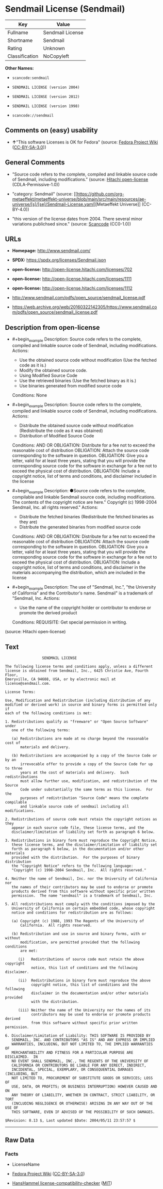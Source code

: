 * Sendmail License (Sendmail)
| Key            | Value            |
|----------------+------------------|
| Fullname       | Sendmail License |
| Shortname      | Sendmail         |
| Rating         | Unknown          |
| Classification | NoCopyleft       |

*Other Names:*

- =scancode:sendmail=

- =SENDMAIL LICENSE (version 2004)=

- =SENDMAIL LICENSE (version 2012)=

- =SENDMAIL LICENSE (version 1998)=

- =scancode://sendmail=

** Comments on (easy) usability

- *↑*"This software Licenses is OK for Fedora" (source:
  [[https://fedoraproject.org/wiki/Licensing:Main?rd=Licensing][Fedora
  Project Wiki]]
  ([[https://creativecommons.org/licenses/by-sa/3.0/legalcode][CC-BY-SA-3.0]]))

** General Comments

- "Source code refers to the complete, compiled and linkable source code
  of Sendmail, including modifications." (source:
  [[https://github.com/Hitachi/open-license][Hitachi open-license]]
  (CDLA-Permissive-1.0))

- "category: Sendmail" (source:
  [[https://github.com/org-metaeffekt/metaeffekt-universe/blob/main/src/main/resources/ae-universe/[s]/[se]/Sendmail-License.yaml][Metaeffekt
  Universe]] (CC-BY-4.0))

- "this version of the license dates from 2004. There several minor
  variations publichsed since." (source:
  [[https://github.com/nexB/scancode-toolkit/blob/develop/src/licensedcode/data/licenses/sendmail.yml][Scancode]]
  (CC0-1.0))

** URLs

- *Homepage:* http://www.sendmail.com/

- *SPDX:* https://spdx.org/licenses/Sendmail.json

- *open-license:* http://open-license.hitachi.com/licenses/702

- *open-license:* http://open-license.hitachi.com/licenses/1111

- *open-license:* http://open-license.hitachi.com/licenses/1112

- http://www.sendmail.com/pdfs/open_source/sendmail_license.pdf

- https://web.archive.org/web/20160322142305/https://www.sendmail.com/pdfs/open_source/sendmail_license.pdf

** Description from open-license

- #+begin_example
    Description: Source code refers to the complete, compiled and linkable source code of Sendmail, including modifications.
    Actions:
    - Use the obtained source code without modification (Use the fetched code as it is.)
    - Modify the obtained source code.
    - Using Modified Source Code
    - Use the retrieved binaries (Use the fetched binary as it is.)
    - Use binaries generated from modified source code

    Conditions: None
  #+end_example

- #+begin_example
    Description: Source code refers to the complete, compiled and linkable source code of Sendmail, including modifications.
    Actions:
    - Distribute the obtained source code without modification (Redistribute the code as it was obtained)
    - Distribution of Modified Source Code

    Conditions:
    AND
      OR
        OBLIGATION: Distribute for a fee not to exceed the reasonable cost of distribution
        OBLIGATION: Attach the source code corresponding to the software in question.
        OBLIGATION: Give you a letter, valid for at least three years, stating that you will provide the corresponding source code for the software in exchange for a fee not to exceed the physical cost of distribution.
      OBLIGATION: Include a copyright notice, list of terms and conditions, and disclaimer included in the license
  #+end_example

- #+begin_example
    Description: ●Source code refers to the complete, compilable and linkable Sendmail source code, including modifications. The contents of the copyright notice are here." Copyright (c) 1998-2004 Sendmail, Inc. all rights reserved."
    Actions:
    - Distribute the fetched binaries (Redistribute the fetched binaries as they are)
    - Distribute the generated binaries from modified source code

    Conditions:
    AND
      OR
        OBLIGATION: Distribute for a fee not to exceed the reasonable cost of distribution
        OBLIGATION: Attach the source code corresponding to the software in question.
        OBLIGATION: Give you a letter, valid for at least three years, stating that you will provide the corresponding source code for the software in exchange for a fee not to exceed the physical cost of distribution.
      OBLIGATION: Include a copyright notice, list of terms and conditions, and disclaimer in the materials accompanying the distribution, which are included in the license
  #+end_example

- #+begin_example
    Description: The use of "Sendmail, Inc.", "the University of California" and the Contributor's name. Sendmail" is a trademark of "Sendmail, Inc.
    Actions:
    - Use the name of the copyright holder or contributor to endorse or promote the derived product

    Conditions:
    REQUISITE: Get special permission in writing.
  #+end_example

(source: Hitachi open-license)

** Text
#+begin_example
                   SENDMAIL LICENSE

  The following license terms and conditions apply, unless a different
  license is obtained from Sendmail, Inc., 6425 Christie Ave, Fourth Floor,
  Emeryville, CA 94608, USA, or by electronic mail at license@sendmail.com.

  License Terms:

  Use, Modification and Redistribution (including distribution of any
  modified or derived work) in source and binary forms is permitted only if
  each of the following conditions is met:

  1. Redistributions qualify as "freeware" or "Open Source Software" under
     one of the following terms:

     (a) Redistributions are made at no charge beyond the reasonable cost of
         materials and delivery.

     (b) Redistributions are accompanied by a copy of the Source Code or by an
         irrevocable offer to provide a copy of the Source Code for up to three
         years at the cost of materials and delivery.  Such redistributions
         must allow further use, modification, and redistribution of the Source
         Code under substantially the same terms as this license.  For the
         purposes of redistribution "Source Code" means the complete compilable
         and linkable source code of sendmail including all modifications.

  2. Redistributions of source code must retain the copyright notices as they
     appear in each source code file, these license terms, and the
     disclaimer/limitation of liability set forth as paragraph 6 below.

  3. Redistributions in binary form must reproduce the Copyright Notice,
     these license terms, and the disclaimer/limitation of liability set
     forth as paragraph 6 below, in the documentation and/or other materials
     provided with the distribution.  For the purposes of binary distribution
     the "Copyright Notice" refers to the following language:
     "Copyright (c) 1998-2004 Sendmail, Inc.  All rights reserved."

  4. Neither the name of Sendmail, Inc. nor the University of California nor
     the names of their contributors may be used to endorse or promote
     products derived from this software without specific prior written
     permission.  The name "sendmail" is a trademark of Sendmail, Inc.

  5. All redistributions must comply with the conditions imposed by the
     University of California on certain embedded code, whose copyright
     notice and conditions for redistribution are as follows:

     (a) Copyright (c) 1988, 1993 The Regents of the University of
         California.  All rights reserved.

     (b) Redistribution and use in source and binary forms, with or without
         modification, are permitted provided that the following conditions
         are met:

        (i)   Redistributions of source code must retain the above copyright
              notice, this list of conditions and the following disclaimer.

        (ii)  Redistributions in binary form must reproduce the above
              copyright notice, this list of conditions and the following
              disclaimer in the documentation and/or other materials provided
              with the distribution.

        (iii) Neither the name of the University nor the names of its
              contributors may be used to endorse or promote products derived
              from this software without specific prior written permission.

  6. Disclaimer/Limitation of Liability: THIS SOFTWARE IS PROVIDED BY
     SENDMAIL, INC. AND CONTRIBUTORS "AS IS" AND ANY EXPRESS OR IMPLIED
     WARRANTIES, INCLUDING, BUT NOT LIMITED TO, THE IMPLIED WARRANTIES OF
     MERCHANTABILITY AND FITNESS FOR A PARTICULAR PURPOSE ARE DISCLAIMED.  IN
     NO EVENT SHALL SENDMAIL, INC., THE REGENTS OF THE UNIVERSITY OF
     CALIFORNIA OR CONTRIBUTORS BE LIABLE FOR ANY DIRECT, INDIRECT,
     INCIDENTAL, SPECIAL, EXEMPLARY, OR CONSEQUENTIAL DAMAGES (INCLUDING, BUT
     NOT LIMITED TO, PROCUREMENT OF SUBSTITUTE GOODS OR SERVICES; LOSS OF
     USE, DATA, OR PROFITS; OR BUSINESS INTERRUPTION) HOWEVER CAUSED AND ON
     ANY THEORY OF LIABILITY, WHETHER IN CONTRACT, STRICT LIABILITY, OR TORT
     (INCLUDING NEGLIGENCE OR OTHERWISE) ARISING IN ANY WAY OUT OF THE USE OF
     THIS SOFTWARE, EVEN IF ADVISED OF THE POSSIBILITY OF SUCH DAMAGES.

  $Revision: 8.13 $, Last updated $Date: 2004/05/11 23:57:57 $
#+end_example

--------------

** Raw Data
*** Facts

- LicenseName

- [[https://fedoraproject.org/wiki/Licensing:Main?rd=Licensing][Fedora
  Project Wiki]]
  ([[https://creativecommons.org/licenses/by-sa/3.0/legalcode][CC-BY-SA-3.0]])

- [[https://github.com/HansHammel/license-compatibility-checker/blob/master/lib/licenses.json][HansHammel
  license-compatibility-checker]]
  ([[https://github.com/HansHammel/license-compatibility-checker/blob/master/LICENSE][MIT]])

- [[https://github.com/org-metaeffekt/metaeffekt-universe/blob/main/src/main/resources/ae-universe/[s]/[se]/Sendmail-License.yaml][Metaeffekt
  Universe]] (CC-BY-4.0)

- [[https://github.com/Hitachi/open-license][Hitachi open-license]]
  (CDLA-Permissive-1.0)

- [[https://github.com/Hitachi/open-license][Hitachi open-license]]
  (CDLA-Permissive-1.0)

- [[https://github.com/Hitachi/open-license][Hitachi open-license]]
  (CDLA-Permissive-1.0)

- [[https://spdx.org/licenses/Sendmail.html][SPDX]] (all data [in this
  repository] is generated)

- [[https://github.com/nexB/scancode-toolkit/blob/develop/src/licensedcode/data/licenses/sendmail.yml][Scancode]]
  (CC0-1.0)

*** Raw JSON
#+begin_example
  {
      "__impliedNames": [
          "Sendmail",
          "Sendmail License",
          "scancode:sendmail",
          "SENDMAIL LICENSE (version 2004)",
          "SENDMAIL LICENSE (version 2012)",
          "SENDMAIL LICENSE (version 1998)",
          "scancode://sendmail"
      ],
      "__impliedId": "Sendmail",
      "__isFsfFree": true,
      "__impliedAmbiguousNames": [
          "Sendmail",
          "Sendmail License"
      ],
      "__impliedComments": [
          [
              "Hitachi open-license",
              [
                  "Source code refers to the complete, compiled and linkable source code of Sendmail, including modifications."
              ]
          ],
          [
              "Metaeffekt Universe",
              [
                  "category: Sendmail"
              ]
          ],
          [
              "Scancode",
              [
                  "this version of the license dates from 2004. There several minor variations publichsed since."
              ]
          ]
      ],
      "facts": {
          "LicenseName": {
              "implications": {
                  "__impliedNames": [
                      "Sendmail"
                  ],
                  "__impliedId": "Sendmail"
              },
              "shortname": "Sendmail",
              "otherNames": []
          },
          "SPDX": {
              "isSPDXLicenseDeprecated": false,
              "spdxFullName": "Sendmail License",
              "spdxDetailsURL": "https://spdx.org/licenses/Sendmail.json",
              "_sourceURL": "https://spdx.org/licenses/Sendmail.html",
              "spdxLicIsOSIApproved": false,
              "spdxSeeAlso": [
                  "http://www.sendmail.com/pdfs/open_source/sendmail_license.pdf",
                  "https://web.archive.org/web/20160322142305/https://www.sendmail.com/pdfs/open_source/sendmail_license.pdf"
              ],
              "_implications": {
                  "__impliedNames": [
                      "Sendmail",
                      "Sendmail License"
                  ],
                  "__impliedId": "Sendmail",
                  "__isOsiApproved": false,
                  "__impliedURLs": [
                      [
                          "SPDX",
                          "https://spdx.org/licenses/Sendmail.json"
                      ],
                      [
                          null,
                          "http://www.sendmail.com/pdfs/open_source/sendmail_license.pdf"
                      ],
                      [
                          null,
                          "https://web.archive.org/web/20160322142305/https://www.sendmail.com/pdfs/open_source/sendmail_license.pdf"
                      ]
                  ]
              },
              "spdxLicenseId": "Sendmail"
          },
          "Fedora Project Wiki": {
              "GPLv2 Compat?": "Compatible if Eric Allman, Sendmail Inc. or the University of California is the copyright holder",
              "rating": "Good",
              "Upstream URL": "http://www.sendmail.com/pdfs/open_source/sendmail_license.pdf",
              "GPLv3 Compat?": "Compatible if Eric Allman, Sendmail Inc. or the University of California is the copyright holder",
              "Short Name": "Sendmail",
              "licenseType": "license",
              "_sourceURL": "https://fedoraproject.org/wiki/Licensing:Main?rd=Licensing",
              "Full Name": "Sendmail License",
              "FSF Free?": "Yes",
              "_implications": {
                  "__impliedNames": [
                      "Sendmail License"
                  ],
                  "__isFsfFree": true,
                  "__impliedAmbiguousNames": [
                      "Sendmail"
                  ],
                  "__impliedJudgement": [
                      [
                          "Fedora Project Wiki",
                          {
                              "tag": "PositiveJudgement",
                              "contents": "This software Licenses is OK for Fedora"
                          }
                      ]
                  ]
              }
          },
          "Scancode": {
              "otherUrls": [
                  "https://web.archive.org/web/20160322142305/https://www.sendmail.com/pdfs/open_source/sendmail_license.pdf"
              ],
              "homepageUrl": "http://www.sendmail.com/",
              "shortName": "Sendmail License",
              "textUrls": null,
              "text": "                 SENDMAIL LICENSE\n\nThe following license terms and conditions apply, unless a different\nlicense is obtained from Sendmail, Inc., 6425 Christie Ave, Fourth Floor,\nEmeryville, CA 94608, USA, or by electronic mail at license@sendmail.com.\n\nLicense Terms:\n\nUse, Modification and Redistribution (including distribution of any\nmodified or derived work) in source and binary forms is permitted only if\neach of the following conditions is met:\n\n1. Redistributions qualify as \"freeware\" or \"Open Source Software\" under\n   one of the following terms:\n\n   (a) Redistributions are made at no charge beyond the reasonable cost of\n       materials and delivery.\n\n   (b) Redistributions are accompanied by a copy of the Source Code or by an\n       irrevocable offer to provide a copy of the Source Code for up to three\n       years at the cost of materials and delivery.  Such redistributions\n       must allow further use, modification, and redistribution of the Source\n       Code under substantially the same terms as this license.  For the\n       purposes of redistribution \"Source Code\" means the complete compilable\n       and linkable source code of sendmail including all modifications.\n\n2. Redistributions of source code must retain the copyright notices as they\n   appear in each source code file, these license terms, and the\n   disclaimer/limitation of liability set forth as paragraph 6 below.\n\n3. Redistributions in binary form must reproduce the Copyright Notice,\n   these license terms, and the disclaimer/limitation of liability set\n   forth as paragraph 6 below, in the documentation and/or other materials\n   provided with the distribution.  For the purposes of binary distribution\n   the \"Copyright Notice\" refers to the following language:\n   \"Copyright (c) 1998-2004 Sendmail, Inc.  All rights reserved.\"\n\n4. Neither the name of Sendmail, Inc. nor the University of California nor\n   the names of their contributors may be used to endorse or promote\n   products derived from this software without specific prior written\n   permission.  The name \"sendmail\" is a trademark of Sendmail, Inc.\n\n5. All redistributions must comply with the conditions imposed by the\n   University of California on certain embedded code, whose copyright\n   notice and conditions for redistribution are as follows:\n\n   (a) Copyright (c) 1988, 1993 The Regents of the University of\n       California.  All rights reserved.\n\n   (b) Redistribution and use in source and binary forms, with or without\n       modification, are permitted provided that the following conditions\n       are met:\n\n      (i)   Redistributions of source code must retain the above copyright\n            notice, this list of conditions and the following disclaimer.\n\n      (ii)  Redistributions in binary form must reproduce the above\n            copyright notice, this list of conditions and the following\n            disclaimer in the documentation and/or other materials provided\n            with the distribution.\n\n      (iii) Neither the name of the University nor the names of its\n            contributors may be used to endorse or promote products derived\n            from this software without specific prior written permission.\n\n6. Disclaimer/Limitation of Liability: THIS SOFTWARE IS PROVIDED BY\n   SENDMAIL, INC. AND CONTRIBUTORS \"AS IS\" AND ANY EXPRESS OR IMPLIED\n   WARRANTIES, INCLUDING, BUT NOT LIMITED TO, THE IMPLIED WARRANTIES OF\n   MERCHANTABILITY AND FITNESS FOR A PARTICULAR PURPOSE ARE DISCLAIMED.  IN\n   NO EVENT SHALL SENDMAIL, INC., THE REGENTS OF THE UNIVERSITY OF\n   CALIFORNIA OR CONTRIBUTORS BE LIABLE FOR ANY DIRECT, INDIRECT,\n   INCIDENTAL, SPECIAL, EXEMPLARY, OR CONSEQUENTIAL DAMAGES (INCLUDING, BUT\n   NOT LIMITED TO, PROCUREMENT OF SUBSTITUTE GOODS OR SERVICES; LOSS OF\n   USE, DATA, OR PROFITS; OR BUSINESS INTERRUPTION) HOWEVER CAUSED AND ON\n   ANY THEORY OF LIABILITY, WHETHER IN CONTRACT, STRICT LIABILITY, OR TORT\n   (INCLUDING NEGLIGENCE OR OTHERWISE) ARISING IN ANY WAY OUT OF THE USE OF\n   THIS SOFTWARE, EVEN IF ADVISED OF THE POSSIBILITY OF SUCH DAMAGES.\n\n$Revision: 8.13 $, Last updated $Date: 2004/05/11 23:57:57 $",
              "category": "Permissive",
              "osiUrl": null,
              "owner": "Sendmail",
              "_sourceURL": "https://github.com/nexB/scancode-toolkit/blob/develop/src/licensedcode/data/licenses/sendmail.yml",
              "key": "sendmail",
              "name": "Sendmail License",
              "spdxId": "Sendmail",
              "notes": "this version of the license dates from 2004. There several minor variations publichsed since.",
              "_implications": {
                  "__impliedNames": [
                      "scancode://sendmail",
                      "Sendmail License",
                      "Sendmail"
                  ],
                  "__impliedId": "Sendmail",
                  "__impliedComments": [
                      [
                          "Scancode",
                          [
                              "this version of the license dates from 2004. There several minor variations publichsed since."
                          ]
                      ]
                  ],
                  "__impliedCopyleft": [
                      [
                          "Scancode",
                          "NoCopyleft"
                      ]
                  ],
                  "__calculatedCopyleft": "NoCopyleft",
                  "__impliedText": "                 SENDMAIL LICENSE\n\nThe following license terms and conditions apply, unless a different\nlicense is obtained from Sendmail, Inc., 6425 Christie Ave, Fourth Floor,\nEmeryville, CA 94608, USA, or by electronic mail at license@sendmail.com.\n\nLicense Terms:\n\nUse, Modification and Redistribution (including distribution of any\nmodified or derived work) in source and binary forms is permitted only if\neach of the following conditions is met:\n\n1. Redistributions qualify as \"freeware\" or \"Open Source Software\" under\n   one of the following terms:\n\n   (a) Redistributions are made at no charge beyond the reasonable cost of\n       materials and delivery.\n\n   (b) Redistributions are accompanied by a copy of the Source Code or by an\n       irrevocable offer to provide a copy of the Source Code for up to three\n       years at the cost of materials and delivery.  Such redistributions\n       must allow further use, modification, and redistribution of the Source\n       Code under substantially the same terms as this license.  For the\n       purposes of redistribution \"Source Code\" means the complete compilable\n       and linkable source code of sendmail including all modifications.\n\n2. Redistributions of source code must retain the copyright notices as they\n   appear in each source code file, these license terms, and the\n   disclaimer/limitation of liability set forth as paragraph 6 below.\n\n3. Redistributions in binary form must reproduce the Copyright Notice,\n   these license terms, and the disclaimer/limitation of liability set\n   forth as paragraph 6 below, in the documentation and/or other materials\n   provided with the distribution.  For the purposes of binary distribution\n   the \"Copyright Notice\" refers to the following language:\n   \"Copyright (c) 1998-2004 Sendmail, Inc.  All rights reserved.\"\n\n4. Neither the name of Sendmail, Inc. nor the University of California nor\n   the names of their contributors may be used to endorse or promote\n   products derived from this software without specific prior written\n   permission.  The name \"sendmail\" is a trademark of Sendmail, Inc.\n\n5. All redistributions must comply with the conditions imposed by the\n   University of California on certain embedded code, whose copyright\n   notice and conditions for redistribution are as follows:\n\n   (a) Copyright (c) 1988, 1993 The Regents of the University of\n       California.  All rights reserved.\n\n   (b) Redistribution and use in source and binary forms, with or without\n       modification, are permitted provided that the following conditions\n       are met:\n\n      (i)   Redistributions of source code must retain the above copyright\n            notice, this list of conditions and the following disclaimer.\n\n      (ii)  Redistributions in binary form must reproduce the above\n            copyright notice, this list of conditions and the following\n            disclaimer in the documentation and/or other materials provided\n            with the distribution.\n\n      (iii) Neither the name of the University nor the names of its\n            contributors may be used to endorse or promote products derived\n            from this software without specific prior written permission.\n\n6. Disclaimer/Limitation of Liability: THIS SOFTWARE IS PROVIDED BY\n   SENDMAIL, INC. AND CONTRIBUTORS \"AS IS\" AND ANY EXPRESS OR IMPLIED\n   WARRANTIES, INCLUDING, BUT NOT LIMITED TO, THE IMPLIED WARRANTIES OF\n   MERCHANTABILITY AND FITNESS FOR A PARTICULAR PURPOSE ARE DISCLAIMED.  IN\n   NO EVENT SHALL SENDMAIL, INC., THE REGENTS OF THE UNIVERSITY OF\n   CALIFORNIA OR CONTRIBUTORS BE LIABLE FOR ANY DIRECT, INDIRECT,\n   INCIDENTAL, SPECIAL, EXEMPLARY, OR CONSEQUENTIAL DAMAGES (INCLUDING, BUT\n   NOT LIMITED TO, PROCUREMENT OF SUBSTITUTE GOODS OR SERVICES; LOSS OF\n   USE, DATA, OR PROFITS; OR BUSINESS INTERRUPTION) HOWEVER CAUSED AND ON\n   ANY THEORY OF LIABILITY, WHETHER IN CONTRACT, STRICT LIABILITY, OR TORT\n   (INCLUDING NEGLIGENCE OR OTHERWISE) ARISING IN ANY WAY OUT OF THE USE OF\n   THIS SOFTWARE, EVEN IF ADVISED OF THE POSSIBILITY OF SUCH DAMAGES.\n\n$Revision: 8.13 $, Last updated $Date: 2004/05/11 23:57:57 $",
                  "__impliedURLs": [
                      [
                          "Homepage",
                          "http://www.sendmail.com/"
                      ],
                      [
                          null,
                          "https://web.archive.org/web/20160322142305/https://www.sendmail.com/pdfs/open_source/sendmail_license.pdf"
                      ]
                  ]
              }
          },
          "HansHammel license-compatibility-checker": {
              "implications": {
                  "__impliedNames": [
                      "Sendmail"
                  ],
                  "__impliedCopyleft": [
                      [
                          "HansHammel license-compatibility-checker",
                          "NoCopyleft"
                      ]
                  ],
                  "__calculatedCopyleft": "NoCopyleft"
              },
              "licensename": "Sendmail",
              "copyleftkind": "NoCopyleft"
          },
          "Hitachi open-license": {
              "notices": [
                  {
                      "content": "Certain embed codes are subject to the terms and conditions imposed by University of California at the time of distribution.",
                      "description": "University of California Copyright Notice and Terms of Use. (a) Copyright (c) 1988, 1993 The Regents of the University of California. All rights reserved. (b) Redistribution and use in source and binary forms, with or without modification, are permitted provided that the following conditions are met: (i) Redistributions of source code must retain the above (ii) Redistributions in binary form must reproduce the above copyright notice, This list of conditions and the following disclaimer in the documentation and/or other materials provided with the distribution. of the University or the names of its contributors may be used to endorse or promote products derived from this software without specific prior written permission."
                  },
                  {
                      "content": "the software is provided by the copyright holders and contributors \"as-is\" and without any warranties of any kind, either express or implied, including, but not limited to, implied warranties of merchantability and fitness for a particular purpose. The warranties include, but are not limited to, the implied warranties of commercial applicability and fitness for a particular purpose.",
                      "description": "There is no guarantee."
                  },
                  {
                      "content": "Neither the copyright owner nor any contributor, for any cause whatsoever, shall be liable for damages, regardless of how caused, and regardless of whether the liability is based on contract, strict liability, or tort (including negligence), even if they have been advised of the possibility of such damages arising from the use of the software, and even if they have been advised of the possibility of such damages. for any direct, indirect, incidental, special, punitive, or consequential damages (including, but not limited to, compensation for procurement of substitute goods or services, loss of use, loss of data, loss of profits, or business interruption). It shall not be defeated."
                  }
              ],
              "_sourceURL": "http://open-license.hitachi.com/licenses/702",
              "content": "                               SENDMAIL LICENSE\n\nThe following license terms and conditions apply, unless a different\nlicense is obtained from Sendmail, Inc., 6425 Christie Ave, Fourth Floor,\nEmeryville, CA 94608, USA, or by electronic mail at license@sendmail.com.\n\nLicense Terms:\n\nUse, Modification and Redistribution (including distribution of any\nmodified or derived work) in source and binary forms is permitted only if\neach of the following conditions is met:\n\n1. Redistributions qualify as \"freeware\" or \"Open Source Software\" under\n   one of the following terms:\n\n   (a) Redistributions are made at no charge beyond the reasonable cost of\n       materials and delivery.\n\n   (b) Redistributions are accompanied by a copy of the Source Code or by an\n       irrevocable offer to provide a copy of the Source Code for up to three\n       years at the cost of materials and delivery.  Such redistributions\n       must allow further use, modification, and redistribution of the Source\n       Code under substantially the same terms as this license.  For the\n       purposes of redistribution \"Source Code\" means the complete compilable\n       and linkable source code of sendmail including all modifications.\n\n2. Redistributions of source code must retain the copyright notices as they\n   appear in each source code file, these license terms, and the\n   disclaimer/limitation of liability set forth as paragraph 6 below.\n\n3. Redistributions in binary form must reproduce the Copyright Notice,\n   these license terms, and the disclaimer/limitation of liability set\n   forth as paragraph 6 below, in the documentation and/or other materials\n   provided with the distribution.  For the purposes of binary distribution\n   the \"Copyright Notice\" refers to the following language:\n   \"Copyright (c) 1998-2004 Sendmail, Inc.  All rights reserved.\"\n\n4. Neither the name of Sendmail, Inc. nor the University of California nor\n   the names of their contributors may be used to endorse or promote\n   products derived from this software without specific prior written\n   permission.  The name \"sendmail\" is a trademark of Sendmail, Inc.\n\n5. All redistributions must comply with the conditions imposed by the\n   University of California on certain embedded code, whose copyright\n   notice and conditions for redistribution are as follows:\n\n   (a) Copyright (c) 1988, 1993 The Regents of the University of\n       California.  All rights reserved.\n\n   (b) Redistribution and use in source and binary forms, with or without\n       modification, are permitted provided that the following conditions\n       are met:\n\n      (i)   Redistributions of source code must retain the above copyright\n            notice, this list of conditions and the following disclaimer.\n\n      (ii)  Redistributions in binary form must reproduce the above\n            copyright notice, this list of conditions and the following\n            disclaimer in the documentation and/or other materials provided\n            with the distribution.\n\n      (iii) Neither the name of the University nor the names of its\n            contributors may be used to endorse or promote products derived\n            from this software without specific prior written permission.\n\n6. Disclaimer/Limitation of Liability: THIS SOFTWARE IS PROVIDED BY\n   SENDMAIL, INC. AND CONTRIBUTORS \"AS IS\" AND ANY EXPRESS OR IMPLIED\n   WARRANTIES, INCLUDING, BUT NOT LIMITED TO, THE IMPLIED WARRANTIES OF\n   MERCHANTABILITY AND FITNESS FOR A PARTICULAR PURPOSE ARE DISCLAIMED.  IN\n   NO EVENT SHALL SENDMAIL, INC., THE REGENTS OF THE UNIVERSITY OF\n   CALIFORNIA OR CONTRIBUTORS BE LIABLE FOR ANY DIRECT, INDIRECT,\n   INCIDENTAL, SPECIAL, EXEMPLARY, OR CONSEQUENTIAL DAMAGES (INCLUDING, BUT\n   NOT LIMITED TO, PROCUREMENT OF SUBSTITUTE GOODS OR SERVICES; LOSS OF\n   USE, DATA, OR PROFITS; OR BUSINESS INTERRUPTION) HOWEVER CAUSED AND ON\n   ANY THEORY OF LIABILITY, WHETHER IN CONTRACT, STRICT LIABILITY, OR TORT\n   (INCLUDING NEGLIGENCE OR OTHERWISE) ARISING IN ANY WAY OUT OF THE USE OF\n   THIS SOFTWARE, EVEN IF ADVISED OF THE POSSIBILITY OF SUCH DAMAGES.\n\n$Revision: 1.8 $, Last updated $Date: 2004/06/24 03:59:23 $",
              "name": "SENDMAIL LICENSE (version 2004)",
              "permissions": [
                  {
                      "actions": [
                          {
                              "name": "Use the obtained source code without modification",
                              "description": "Use the fetched code as it is."
                          },
                          {
                              "name": "Modify the obtained source code."
                          },
                          {
                              "name": "Using Modified Source Code"
                          },
                          {
                              "name": "Use the retrieved binaries",
                              "description": "Use the fetched binary as it is."
                          },
                          {
                              "name": "Use binaries generated from modified source code"
                          }
                      ],
                      "_str": "Description: Source code refers to the complete, compiled and linkable source code of Sendmail, including modifications.\nActions:\n- Use the obtained source code without modification (Use the fetched code as it is.)\n- Modify the obtained source code.\n- Using Modified Source Code\n- Use the retrieved binaries (Use the fetched binary as it is.)\n- Use binaries generated from modified source code\n\nConditions: None\n",
                      "conditions": null,
                      "description": "Source code refers to the complete, compiled and linkable source code of Sendmail, including modifications."
                  },
                  {
                      "actions": [
                          {
                              "name": "Distribute the obtained source code without modification",
                              "description": "Redistribute the code as it was obtained"
                          },
                          {
                              "name": "Distribution of Modified Source Code"
                          }
                      ],
                      "_str": "Description: Source code refers to the complete, compiled and linkable source code of Sendmail, including modifications.\nActions:\n- Distribute the obtained source code without modification (Redistribute the code as it was obtained)\n- Distribution of Modified Source Code\n\nConditions:\nAND\n  OR\n    OBLIGATION: Distribute for a fee not to exceed the reasonable cost of distribution\n    OBLIGATION: Attach the source code corresponding to the software in question.\n    OBLIGATION: Give you a letter, valid for at least three years, stating that you will provide the corresponding source code for the software in exchange for a fee not to exceed the physical cost of distribution.\n  OBLIGATION: Include a copyright notice, list of terms and conditions, and disclaimer included in the license\n\n",
                      "conditions": {
                          "AND": [
                              {
                                  "OR": [
                                      {
                                          "name": "Distribute for a fee not to exceed the reasonable cost of distribution",
                                          "type": "OBLIGATION"
                                      },
                                      {
                                          "name": "Attach the source code corresponding to the software in question.",
                                          "type": "OBLIGATION"
                                      },
                                      {
                                          "name": "Give you a letter, valid for at least three years, stating that you will provide the corresponding source code for the software in exchange for a fee not to exceed the physical cost of distribution.",
                                          "type": "OBLIGATION"
                                      }
                                  ]
                              },
                              {
                                  "name": "Include a copyright notice, list of terms and conditions, and disclaimer included in the license",
                                  "type": "OBLIGATION"
                              }
                          ]
                      },
                      "description": "Source code refers to the complete, compiled and linkable source code of Sendmail, including modifications."
                  },
                  {
                      "actions": [
                          {
                              "name": "Distribute the fetched binaries",
                              "description": "Redistribute the fetched binaries as they are"
                          },
                          {
                              "name": "Distribute the generated binaries from modified source code"
                          }
                      ],
                      "_str": "Description: ●Source code refers to the complete, compilable and linkable Sendmail source code, including modifications. The contents of the copyright notice are here.\" Copyright (c) 1998-2004 Sendmail, Inc. all rights reserved.\"\nActions:\n- Distribute the fetched binaries (Redistribute the fetched binaries as they are)\n- Distribute the generated binaries from modified source code\n\nConditions:\nAND\n  OR\n    OBLIGATION: Distribute for a fee not to exceed the reasonable cost of distribution\n    OBLIGATION: Attach the source code corresponding to the software in question.\n    OBLIGATION: Give you a letter, valid for at least three years, stating that you will provide the corresponding source code for the software in exchange for a fee not to exceed the physical cost of distribution.\n  OBLIGATION: Include a copyright notice, list of terms and conditions, and disclaimer in the materials accompanying the distribution, which are included in the license\n\n",
                      "conditions": {
                          "AND": [
                              {
                                  "OR": [
                                      {
                                          "name": "Distribute for a fee not to exceed the reasonable cost of distribution",
                                          "type": "OBLIGATION"
                                      },
                                      {
                                          "name": "Attach the source code corresponding to the software in question.",
                                          "type": "OBLIGATION"
                                      },
                                      {
                                          "name": "Give you a letter, valid for at least three years, stating that you will provide the corresponding source code for the software in exchange for a fee not to exceed the physical cost of distribution.",
                                          "type": "OBLIGATION"
                                      }
                                  ]
                              },
                              {
                                  "name": "Include a copyright notice, list of terms and conditions, and disclaimer in the materials accompanying the distribution, which are included in the license",
                                  "type": "OBLIGATION"
                              }
                          ]
                      },
                      "description": "●Source code refers to the complete, compilable and linkable Sendmail source code, including modifications. The contents of the copyright notice are here.\" Copyright (c) 1998-2004 Sendmail, Inc. all rights reserved.\""
                  },
                  {
                      "actions": [
                          {
                              "name": "Use the name of the copyright holder or contributor to endorse or promote the derived product"
                          }
                      ],
                      "_str": "Description: The use of \"Sendmail, Inc.\", \"the University of California\" and the Contributor's name. Sendmail\" is a trademark of \"Sendmail, Inc.\nActions:\n- Use the name of the copyright holder or contributor to endorse or promote the derived product\n\nConditions:\nREQUISITE: Get special permission in writing.\n",
                      "conditions": {
                          "name": "Get special permission in writing.",
                          "type": "REQUISITE"
                      },
                      "description": "The use of \"Sendmail, Inc.\", \"the University of California\" and the Contributor's name. Sendmail\" is a trademark of \"Sendmail, Inc."
                  }
              ],
              "_implications": {
                  "__impliedNames": [
                      "SENDMAIL LICENSE (version 2004)",
                      "Sendmail"
                  ],
                  "__impliedComments": [
                      [
                          "Hitachi open-license",
                          [
                              "Source code refers to the complete, compiled and linkable source code of Sendmail, including modifications."
                          ]
                      ]
                  ],
                  "__impliedText": "                               SENDMAIL LICENSE\n\nThe following license terms and conditions apply, unless a different\nlicense is obtained from Sendmail, Inc., 6425 Christie Ave, Fourth Floor,\nEmeryville, CA 94608, USA, or by electronic mail at license@sendmail.com.\n\nLicense Terms:\n\nUse, Modification and Redistribution (including distribution of any\nmodified or derived work) in source and binary forms is permitted only if\neach of the following conditions is met:\n\n1. Redistributions qualify as \"freeware\" or \"Open Source Software\" under\n   one of the following terms:\n\n   (a) Redistributions are made at no charge beyond the reasonable cost of\n       materials and delivery.\n\n   (b) Redistributions are accompanied by a copy of the Source Code or by an\n       irrevocable offer to provide a copy of the Source Code for up to three\n       years at the cost of materials and delivery.  Such redistributions\n       must allow further use, modification, and redistribution of the Source\n       Code under substantially the same terms as this license.  For the\n       purposes of redistribution \"Source Code\" means the complete compilable\n       and linkable source code of sendmail including all modifications.\n\n2. Redistributions of source code must retain the copyright notices as they\n   appear in each source code file, these license terms, and the\n   disclaimer/limitation of liability set forth as paragraph 6 below.\n\n3. Redistributions in binary form must reproduce the Copyright Notice,\n   these license terms, and the disclaimer/limitation of liability set\n   forth as paragraph 6 below, in the documentation and/or other materials\n   provided with the distribution.  For the purposes of binary distribution\n   the \"Copyright Notice\" refers to the following language:\n   \"Copyright (c) 1998-2004 Sendmail, Inc.  All rights reserved.\"\n\n4. Neither the name of Sendmail, Inc. nor the University of California nor\n   the names of their contributors may be used to endorse or promote\n   products derived from this software without specific prior written\n   permission.  The name \"sendmail\" is a trademark of Sendmail, Inc.\n\n5. All redistributions must comply with the conditions imposed by the\n   University of California on certain embedded code, whose copyright\n   notice and conditions for redistribution are as follows:\n\n   (a) Copyright (c) 1988, 1993 The Regents of the University of\n       California.  All rights reserved.\n\n   (b) Redistribution and use in source and binary forms, with or without\n       modification, are permitted provided that the following conditions\n       are met:\n\n      (i)   Redistributions of source code must retain the above copyright\n            notice, this list of conditions and the following disclaimer.\n\n      (ii)  Redistributions in binary form must reproduce the above\n            copyright notice, this list of conditions and the following\n            disclaimer in the documentation and/or other materials provided\n            with the distribution.\n\n      (iii) Neither the name of the University nor the names of its\n            contributors may be used to endorse or promote products derived\n            from this software without specific prior written permission.\n\n6. Disclaimer/Limitation of Liability: THIS SOFTWARE IS PROVIDED BY\n   SENDMAIL, INC. AND CONTRIBUTORS \"AS IS\" AND ANY EXPRESS OR IMPLIED\n   WARRANTIES, INCLUDING, BUT NOT LIMITED TO, THE IMPLIED WARRANTIES OF\n   MERCHANTABILITY AND FITNESS FOR A PARTICULAR PURPOSE ARE DISCLAIMED.  IN\n   NO EVENT SHALL SENDMAIL, INC., THE REGENTS OF THE UNIVERSITY OF\n   CALIFORNIA OR CONTRIBUTORS BE LIABLE FOR ANY DIRECT, INDIRECT,\n   INCIDENTAL, SPECIAL, EXEMPLARY, OR CONSEQUENTIAL DAMAGES (INCLUDING, BUT\n   NOT LIMITED TO, PROCUREMENT OF SUBSTITUTE GOODS OR SERVICES; LOSS OF\n   USE, DATA, OR PROFITS; OR BUSINESS INTERRUPTION) HOWEVER CAUSED AND ON\n   ANY THEORY OF LIABILITY, WHETHER IN CONTRACT, STRICT LIABILITY, OR TORT\n   (INCLUDING NEGLIGENCE OR OTHERWISE) ARISING IN ANY WAY OUT OF THE USE OF\n   THIS SOFTWARE, EVEN IF ADVISED OF THE POSSIBILITY OF SUCH DAMAGES.\n\n$Revision: 1.8 $, Last updated $Date: 2004/06/24 03:59:23 $",
                  "__impliedURLs": [
                      [
                          "open-license",
                          "http://open-license.hitachi.com/licenses/702"
                      ]
                  ]
              },
              "description": "Source code refers to the complete, compiled and linkable source code of Sendmail, including modifications."
          },
          "Metaeffekt Universe": {
              "spdxIdentifier": "Sendmail",
              "shortName": null,
              "category": "Sendmail",
              "alternativeNames": [
                  "Sendmail License"
              ],
              "_sourceURL": "https://github.com/org-metaeffekt/metaeffekt-universe/blob/main/src/main/resources/ae-universe/[s]/[se]/Sendmail-License.yaml",
              "otherIds": [
                  "scancode:sendmail"
              ],
              "canonicalName": "Sendmail License",
              "_implications": {
                  "__impliedNames": [
                      "Sendmail License",
                      "Sendmail",
                      "scancode:sendmail"
                  ],
                  "__impliedId": "Sendmail",
                  "__impliedAmbiguousNames": [
                      "Sendmail License"
                  ],
                  "__impliedComments": [
                      [
                          "Metaeffekt Universe",
                          [
                              "category: Sendmail"
                          ]
                      ]
                  ]
              }
          }
      },
      "__impliedJudgement": [
          [
              "Fedora Project Wiki",
              {
                  "tag": "PositiveJudgement",
                  "contents": "This software Licenses is OK for Fedora"
              }
          ]
      ],
      "__impliedCopyleft": [
          [
              "HansHammel license-compatibility-checker",
              "NoCopyleft"
          ],
          [
              "Scancode",
              "NoCopyleft"
          ]
      ],
      "__calculatedCopyleft": "NoCopyleft",
      "__isOsiApproved": false,
      "__impliedText": "                 SENDMAIL LICENSE\n\nThe following license terms and conditions apply, unless a different\nlicense is obtained from Sendmail, Inc., 6425 Christie Ave, Fourth Floor,\nEmeryville, CA 94608, USA, or by electronic mail at license@sendmail.com.\n\nLicense Terms:\n\nUse, Modification and Redistribution (including distribution of any\nmodified or derived work) in source and binary forms is permitted only if\neach of the following conditions is met:\n\n1. Redistributions qualify as \"freeware\" or \"Open Source Software\" under\n   one of the following terms:\n\n   (a) Redistributions are made at no charge beyond the reasonable cost of\n       materials and delivery.\n\n   (b) Redistributions are accompanied by a copy of the Source Code or by an\n       irrevocable offer to provide a copy of the Source Code for up to three\n       years at the cost of materials and delivery.  Such redistributions\n       must allow further use, modification, and redistribution of the Source\n       Code under substantially the same terms as this license.  For the\n       purposes of redistribution \"Source Code\" means the complete compilable\n       and linkable source code of sendmail including all modifications.\n\n2. Redistributions of source code must retain the copyright notices as they\n   appear in each source code file, these license terms, and the\n   disclaimer/limitation of liability set forth as paragraph 6 below.\n\n3. Redistributions in binary form must reproduce the Copyright Notice,\n   these license terms, and the disclaimer/limitation of liability set\n   forth as paragraph 6 below, in the documentation and/or other materials\n   provided with the distribution.  For the purposes of binary distribution\n   the \"Copyright Notice\" refers to the following language:\n   \"Copyright (c) 1998-2004 Sendmail, Inc.  All rights reserved.\"\n\n4. Neither the name of Sendmail, Inc. nor the University of California nor\n   the names of their contributors may be used to endorse or promote\n   products derived from this software without specific prior written\n   permission.  The name \"sendmail\" is a trademark of Sendmail, Inc.\n\n5. All redistributions must comply with the conditions imposed by the\n   University of California on certain embedded code, whose copyright\n   notice and conditions for redistribution are as follows:\n\n   (a) Copyright (c) 1988, 1993 The Regents of the University of\n       California.  All rights reserved.\n\n   (b) Redistribution and use in source and binary forms, with or without\n       modification, are permitted provided that the following conditions\n       are met:\n\n      (i)   Redistributions of source code must retain the above copyright\n            notice, this list of conditions and the following disclaimer.\n\n      (ii)  Redistributions in binary form must reproduce the above\n            copyright notice, this list of conditions and the following\n            disclaimer in the documentation and/or other materials provided\n            with the distribution.\n\n      (iii) Neither the name of the University nor the names of its\n            contributors may be used to endorse or promote products derived\n            from this software without specific prior written permission.\n\n6. Disclaimer/Limitation of Liability: THIS SOFTWARE IS PROVIDED BY\n   SENDMAIL, INC. AND CONTRIBUTORS \"AS IS\" AND ANY EXPRESS OR IMPLIED\n   WARRANTIES, INCLUDING, BUT NOT LIMITED TO, THE IMPLIED WARRANTIES OF\n   MERCHANTABILITY AND FITNESS FOR A PARTICULAR PURPOSE ARE DISCLAIMED.  IN\n   NO EVENT SHALL SENDMAIL, INC., THE REGENTS OF THE UNIVERSITY OF\n   CALIFORNIA OR CONTRIBUTORS BE LIABLE FOR ANY DIRECT, INDIRECT,\n   INCIDENTAL, SPECIAL, EXEMPLARY, OR CONSEQUENTIAL DAMAGES (INCLUDING, BUT\n   NOT LIMITED TO, PROCUREMENT OF SUBSTITUTE GOODS OR SERVICES; LOSS OF\n   USE, DATA, OR PROFITS; OR BUSINESS INTERRUPTION) HOWEVER CAUSED AND ON\n   ANY THEORY OF LIABILITY, WHETHER IN CONTRACT, STRICT LIABILITY, OR TORT\n   (INCLUDING NEGLIGENCE OR OTHERWISE) ARISING IN ANY WAY OUT OF THE USE OF\n   THIS SOFTWARE, EVEN IF ADVISED OF THE POSSIBILITY OF SUCH DAMAGES.\n\n$Revision: 8.13 $, Last updated $Date: 2004/05/11 23:57:57 $",
      "__impliedURLs": [
          [
              "open-license",
              "http://open-license.hitachi.com/licenses/702"
          ],
          [
              "open-license",
              "http://open-license.hitachi.com/licenses/1111"
          ],
          [
              "open-license",
              "http://open-license.hitachi.com/licenses/1112"
          ],
          [
              "SPDX",
              "https://spdx.org/licenses/Sendmail.json"
          ],
          [
              null,
              "http://www.sendmail.com/pdfs/open_source/sendmail_license.pdf"
          ],
          [
              null,
              "https://web.archive.org/web/20160322142305/https://www.sendmail.com/pdfs/open_source/sendmail_license.pdf"
          ],
          [
              "Homepage",
              "http://www.sendmail.com/"
          ]
      ]
  }
#+end_example

*** Dot Cluster Graph
[[../dot/Sendmail.svg]]
